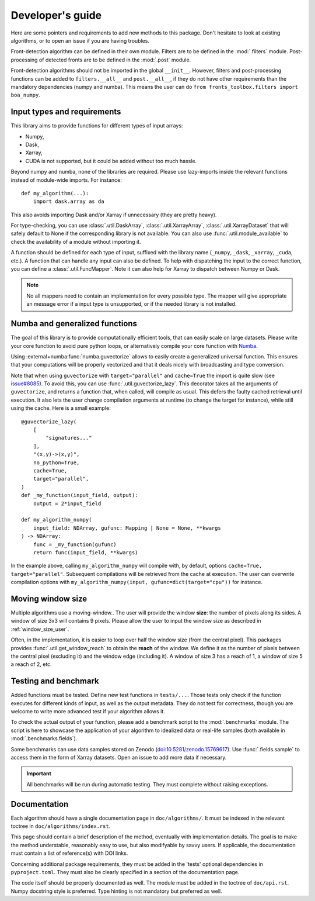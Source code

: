 
*****************
Developer's guide
*****************

Here are some pointers and requirements to add new methods to this package.
Don't hesitate to look at existing algorithms, or to open an issue if you are
having troubles.

Front-detection algorithm can be defined in their own module.
Filters are to be defined in the :mod:`.filters` module.
Post-processing of detected fronts are to be defined in the :mod:`.post` module.

Front-detection algorithms should not be imported in the global ``__init__``.
However, filters and post-processing functions can be added to
``filters.__all__`` and ``post.__all__``, if they do not have other requirements
than the mandatory dependencies (numpy and numba). This means the user can do
``from fronts_toolbox.filters import boa_numpy``.

Input types and requirements
============================

This library aims to provide functions for different types of input arrays:

- Numpy,
- Dask,
- Xarray,
- CUDA is not supported, but it could be added without too much hassle.

Beyond numpy and numba, none of the libraries are required. Please use
lazy-imports inside the relevant functions instead of module-wide imports. For
instance::

    def my_algorithm(...):
        import dask.array as da

This also avoids importing Dask and/or Xarray if unnecessary (they are pretty
heavy).

For type-checking, you can use :class:`.util.DaskArray`,
:class:`.util.XarrayArray`, :class:`.util.XarrayDataset` that will safely default
to None if the corresponding library is not available. You can also use
:func:`.util.module_available` to check the availability of a module without
importing it.

A function should be defined for each type of input, suffixed with the library
name (``_numpy``, ``_dask``, ``_xarray``, ``_cuda``, etc.). A function that can
handle any input can also be defined. To help with dispatching the input to the
correct function, you can define a :class:`.util.FuncMapper`. Note it can also
help for Xarray to dispatch between Numpy or Dask.

.. note::

    No all mappers need to contain an implementation for every possible type.
    The mapper will give appropriate an message error if a input type is
    unsupported, or if the needed library is not installed.


Numba and generalized functions
===============================

The goal of this library is to provide computationally efficient tools, that can
easily scale on large datasets. Please write your core function to avoid pure
python loops, or alternatively compile your core function with `Numba
<https://numba.pydata.org/>`__.

Using :external+numba:func:`numba.guvectorize` allows to easily create a
generalized universal function. This ensures that your computations will be
properly vectorized and that it deals nicely with broadcasting and type
conversion.

Note that when using ``guvectorize`` with ``target="parallel"`` and
``cache=True`` the import is quite slow (see `issue#8085
<https://github.com/numba/numba/issues/8085>`__). To avoid this, you can use
:func:`.util.guvectorize_lazy`. This decorator takes all the arguments of
``guvectorize``, and returns a function that, when called, will compile as
usual. This defers the faulty cached retrieval until execution. It also lets the
user change compilation arguments at runtime (to change the target for
instance), while still using the cache. Here is a small example::

    @guvectorize_lazy(
        [
            "signatures..."
        ],
        "(x,y)->(x,y)",
        no_python=True,
        cache=True,
        target="parallel",
    )
    def _my_function(input_field, output):
        output = 2*input_field

    def my_algorithm_numpy(
        input_field: NDArray, gufunc: Mapping | None = None, **kwargs
    ) -> NDArray:
        func = _my_function(gufunc)
        return func(input_field, **kwargs)

In the example above, calling ``my_algorithm_numpy`` will compile with, by
default, options ``cache=True, target="parallel"``. Subsequent compilations will
be retrieved from the cache at execution. The user can overwrite compilation
options with ``my_algorithm_numpy(input, gufunc=dict(target="cpu"))`` for
instance.

Moving window size
==================

Multiple algorithms use a moving-window.. The user will provide the window
**size**: the number of pixels along its sides. A window of size 3x3 will
contains 9 pixels. Please allow the user to input the window size as described
in :ref:`window_size_user`.

Often, in the implementation, it is easier to loop over half the window size
(from the central pixel). This packages provides :func:`.util.get_window_reach`
to obtain the **reach** of the window. We define it as the number of pixels
between the central pixel (excluding it) and the window edge (including it). A
window of size 3 has a reach of 1, a window of size 5 a reach of 2, etc.

Testing and benchmark
=====================

Added functions must be tested. Define new test functions in ``tests/...``.
Those tests only check if the function executes for different kinds of input, as
well as the output metadata. They do not test for correctness, though you are
welcome to write more advanced test if your algorithm allows it.

To check the actual output of your function, please add a benchmark script to
the :mod:`.benchmarks` module. The script is here to showcase the application of
your algorithm to idealized data or real-life samples (both available in
:mod:`.benchmarks.fields`).

Some benchmarks can use data samples stored on Zenodo
(`doi:10.5281/zenodo.15769617 <doi.org/10.5281/zenodo.15769617>`__). Use
:func:`.fields.sample` to access them in the form of Xarray datasets.
Open an issue to add more data if necessary.

.. important::

    All benchmarks will be run during automatic testing. They must complete
    without raising exceptions.

Documentation
=============

Each algorithm should have a single documentation page in ``doc/algorithms/``.
It must be indexed in the relevant toctree in ``doc/algorithms/index.rst``.

This page should contain a brief description of the method, eventually with
implementation details. The goal is to make the method understable, reasonably
easy to use, but also modifyable by savvy users. If applicable, the
documentation must contain a list of reference(s) with DOI links.

Concerning additional package requirements, they must be added in the 'tests'
optional dependencies in ``pyproject.toml``. They must also be clearly specified
in a section of the documentation page.

The code itself should be properly documented as well. The module must be added
in the toctree of ``doc/api.rst``. Numpy docstring style is preferred. Type
hinting is not mandatory but preferred as well.
